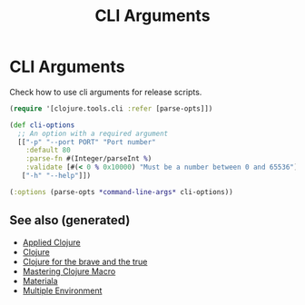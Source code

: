 #+TITLE: CLI Arguments
#+OPTIONS: toc:nil
#+ROAM_ALIAS: build-tools cli tools
#+TAGS: clj build cli tools babashka

* CLI Arguments

   Check how to use cli arguments for release scripts.
   #+BEGIN_SRC clojure
     (require '[clojure.tools.cli :refer [parse-opts]])

     (def cli-options
       ;; An option with a required argument
       [["-p" "--port PORT" "Port number"
         :default 80
         :parse-fn #(Integer/parseInt %)
         :validate [#(< 0 % 0x10000) "Must be a number between 0 and 65536"]]
        ["-h" "--help"]])

     (:options (parse-opts *command-line-args* cli-options))
   #+END_SRC

** See also (generated)

- [[file:20200430155637-applied_clojure.org][Applied Clojure]]
- [[file:../decks/clojure.org][Clojure]]
- [[file:20200430160432-clojure_for_the_brave_and_the_true.org][Clojure for the brave and the true]]
- [[file:20200430155438-mastering_clojure_macro.org][Mastering Clojure Macro]]
- [[file:20200503165952-materiala.org][Materiala]]
- [[file:20200430154528-multiple_environment.org][Multiple Environment]]

